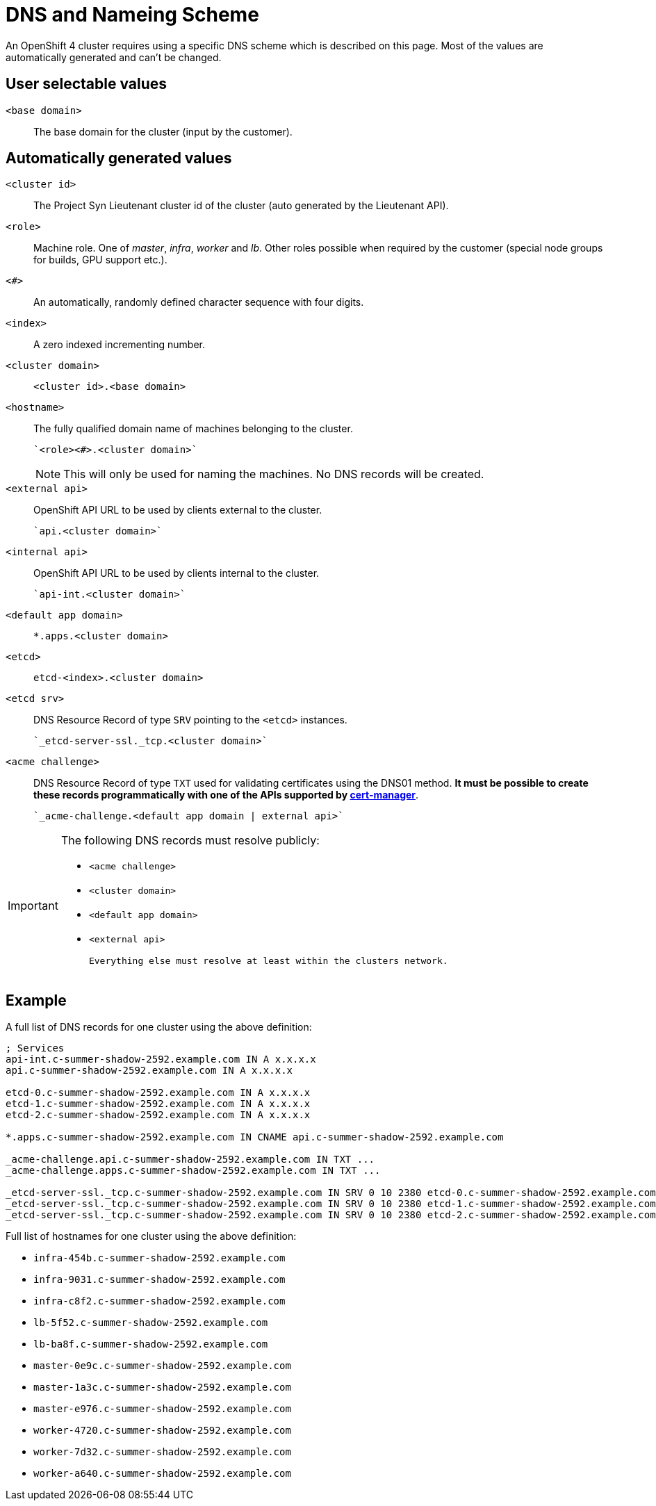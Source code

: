 = DNS and Nameing Scheme

An OpenShift 4 cluster requires using a specific DNS scheme which is described on this page. Most of the values are automatically generated and can't be changed.

== User selectable values

`<base domain>`::

  The base domain for the cluster (input by the customer).

== Automatically generated values

`<cluster id>`::

  The Project Syn Lieutenant cluster id of the cluster (auto generated by the Lieutenant API).

`<role>`::

  Machine role. One of _master_, _infra_, _worker_ and _lb_. Other roles possible when required by the customer (special node groups for builds, GPU support etc.).

`<#>`::

  An automatically, randomly defined character sequence with four digits.

`<index>`::

  A zero indexed incrementing number.

`<cluster domain>`::

  `<cluster id>.<base domain>`

`<hostname>`::

  The fully qualified domain name of machines belonging to the cluster.

  `<role><#>.<cluster domain>`
+
[NOTE]
====
This will only be used for naming the machines.
No DNS records will be created.
====

`<external api>`::

  OpenShift API URL to be used by clients external to the cluster.

  `api.<cluster domain>`

`<internal api>`::

  OpenShift API URL to be used by clients internal to the cluster.

  `api-int.<cluster domain>`

`<default app domain>`::

  `*.apps.<cluster domain>`

`<etcd>`::

  `etcd-<index>.<cluster domain>`

`<etcd srv>`::

  DNS Resource Record of type `SRV` pointing to the `<etcd>` instances.

  `_etcd-server-ssl._tcp.<cluster domain>`

`<acme challenge>`::

  DNS Resource Record of type `TXT` used for validating certificates using the DNS01 method.
  *It must be possible to create these records programmatically with one of the APIs supported by https://cert-manager.io/docs/configuration/acme/dns01/#supported-dns01-providers[cert-manager]*.

  `_acme-challenge.<default app domain | external api>`

[IMPORTANT]
====
The following DNS records must resolve publicly:

 * `<acme challenge>`
 * `<cluster domain>`
 * `<default app domain>`
 * `<external api>`

 Everything else must resolve at least within the clusters network.
====

== Example

A full list of DNS records for one cluster using the above definition:

----
; Services
api-int.c-summer-shadow-2592.example.com IN A x.x.x.x
api.c-summer-shadow-2592.example.com IN A x.x.x.x

etcd-0.c-summer-shadow-2592.example.com IN A x.x.x.x
etcd-1.c-summer-shadow-2592.example.com IN A x.x.x.x
etcd-2.c-summer-shadow-2592.example.com IN A x.x.x.x

*.apps.c-summer-shadow-2592.example.com IN CNAME api.c-summer-shadow-2592.example.com

_acme-challenge.api.c-summer-shadow-2592.example.com IN TXT ...
_acme-challenge.apps.c-summer-shadow-2592.example.com IN TXT ...

_etcd-server-ssl._tcp.c-summer-shadow-2592.example.com IN SRV 0 10 2380 etcd-0.c-summer-shadow-2592.example.com
_etcd-server-ssl._tcp.c-summer-shadow-2592.example.com IN SRV 0 10 2380 etcd-1.c-summer-shadow-2592.example.com
_etcd-server-ssl._tcp.c-summer-shadow-2592.example.com IN SRV 0 10 2380 etcd-2.c-summer-shadow-2592.example.com
----

Full list of hostnames for one cluster using the above definition:

* `infra-454b.c-summer-shadow-2592.example.com`
* `infra-9031.c-summer-shadow-2592.example.com`
* `infra-c8f2.c-summer-shadow-2592.example.com`
* `lb-5f52.c-summer-shadow-2592.example.com`
* `lb-ba8f.c-summer-shadow-2592.example.com`
* `master-0e9c.c-summer-shadow-2592.example.com`
* `master-1a3c.c-summer-shadow-2592.example.com`
* `master-e976.c-summer-shadow-2592.example.com`
* `worker-4720.c-summer-shadow-2592.example.com`
* `worker-7d32.c-summer-shadow-2592.example.com`
* `worker-a640.c-summer-shadow-2592.example.com`

